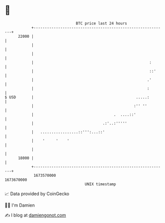 * 👋

#+begin_example
                                   BTC price last 24 hours                    
               +------------------------------------------------------------+ 
         22000 |                                                            | 
               |                                                            | 
               |                                                            | 
               |                                                    :       | 
               |                                                    ::'     | 
               |                                                   .'       | 
               |                                                   :        | 
   $ USD       |                                              .....:        | 
               |                                             :'' ''         | 
               |                                    .  ....::'              | 
               |                               .:'..:'''''                  | 
               |   .................::''':...::'                            | 
               |    '     '    '                                            | 
               |                                                            | 
         18000 |                                                            | 
               +------------------------------------------------------------+ 
                1673570000                                        1673670000  
                                       UNIX timestamp                         
#+end_example
📈 Data provided by CoinGecko

🧑‍💻 I'm Damien

✍️ I blog at [[https://www.damiengonot.com][damiengonot.com]]
